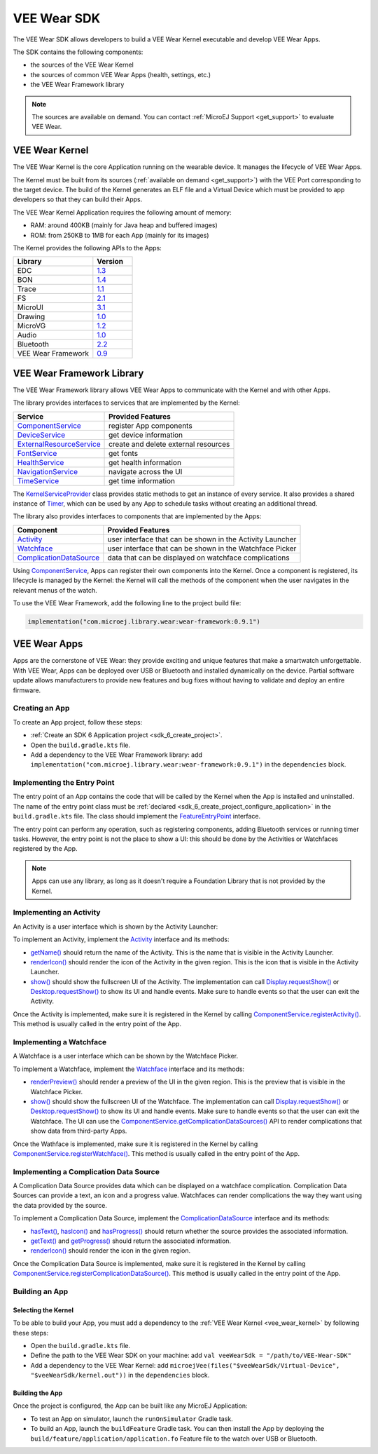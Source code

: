 .. _vee_wear_sdk:

VEE Wear SDK
============

The VEE Wear SDK allows developers to build a VEE Wear Kernel executable and develop VEE Wear Apps.

The SDK contains the following components:

- the sources of the VEE Wear Kernel
- the sources of common VEE Wear Apps (health, settings, etc.)
- the VEE Wear Framework library

.. note::

	The sources are available on demand. You can contact :ref:`MicroEJ Support <get_support>` to evaluate VEE Wear.

.. _vee_wear_kernel:

VEE Wear Kernel
---------------

The VEE Wear Kernel is the core Application running on the wearable device. It manages the lifecycle of VEE Wear Apps.

The Kernel must be built from its sources (:ref:`available on demand <get_support>`) with the VEE Port corresponding to the target device.
The build of the Kernel generates an ELF file and a Virtual Device which must be provided to app developers so that they can build their Apps.

The VEE Wear Kernel Application requires the following amount of memory:

- RAM: around 400KB (mainly for Java heap and buffered images)
- ROM: from 250KB to 1MB for each App (mainly for its images)

The Kernel provides the following APIs to the Apps:

.. list-table::
   :widths: 20 10
   :header-rows: 1

   * - Library
     - Version
   * - EDC
     - `1.3 <https://repository.microej.com/javadoc/microej_5.x/libraries/edc-1.3-api/>`__
   * - BON
     - `1.4 <https://repository.microej.com/javadoc/microej_5.x/libraries/bon-1.4-api/>`__
   * - Trace
     - `1.1 <https://repository.microej.com/javadoc/microej_5.x/libraries/trace-1.1-api/>`__
   * - FS
     - `2.1 <https://repository.microej.com/javadoc/microej_5.x/libraries/fs-2.1-api/>`__
   * - MicroUI
     - `3.1 <https://repository.microej.com/javadoc/microej_5.x/libraries/microui-3.1-api/>`__
   * - Drawing
     - `1.0 <https://repository.microej.com/javadoc/microej_5.x/libraries/drawing-1.0-api/>`__
   * - MicroVG
     - `1.2 <https://repository.microej.com/javadoc/microej_5.x/libraries/microvg-1.2-api/>`__
   * - Audio
     - `1.0 <https://repository.microej.com/javadoc/microej_5.x/libraries/audio-1.0-api/>`__
   * - Bluetooth
     - `2.2 <https://repository.microej.com/javadoc/microej_5.x/libraries/bluetooth-2.2-api/>`__
   * - VEE Wear Framework
     - `0.9 <https://repository.microej.com/javadoc/wear-framework/0.9.1/>`__

.. _vee_wear_framework:

VEE Wear Framework Library
--------------------------

The VEE Wear Framework library allows VEE Wear Apps to communicate with the Kernel and with other Apps.

The library provides interfaces to services that are implemented by the Kernel:

.. list-table::
   :header-rows: 1

   * - Service
     - Provided Features
   * - `ComponentService`_
     - register App components
   * - `DeviceService`_
     - get device information
   * - `ExternalResourceService`_
     - create and delete external resources
   * - `FontService`_
     - get fonts
   * - `HealthService`_
     - get health information
   * - `NavigationService`_
     - navigate across the UI
   * - `TimeService`_
     - get time information

The `KernelServiceProvider`_ class provides static methods to get an instance of every service.
It also provides a shared instance of `Timer`_, which can be used by any App to schedule tasks without creating an additional thread.

The library also provides interfaces to components that are implemented by the Apps:

.. list-table::
   :header-rows: 1

   * - Component
     - Provided Features
   * - `Activity`_
     - user interface that can be shown in the Activity Launcher
   * - `Watchface`_
     - user interface that can be shown in the Watchface Picker
   * - `ComplicationDataSource`_
     - data that can be displayed on watchface complications

Using `ComponentService <https://repository.microej.com/javadoc/wear-framework/0.9.1/com/microej/wear/framework/services/ComponentService.html>`_, Apps can register their own components into the Kernel.
Once a component is registered, its lifecycle is managed by the Kernel: the Kernel will call the methods of the component when the user navigates in the relevant menus of the watch.

To use the VEE Wear Framework, add the following line to the project build file:

.. code-block:: kotlin

	implementation("com.microej.library.wear:wear-framework:0.9.1")

VEE Wear Apps
-------------

Apps are the cornerstone of VEE Wear: they provide exciting and unique features that make a smartwatch unforgettable.
With VEE Wear, Apps can be deployed over USB or Bluetooth and installed dynamically on the device.
Partial software update allows manufacturers to provide new features and bug fixes without having to validate and deploy an entire firmware.

Creating an App
~~~~~~~~~~~~~~~

To create an App project, follow these steps:

- :ref:`Create an SDK 6 Application project <sdk_6_create_project>`.
- Open the ``build.gradle.kts`` file.
- Add a dependency to the VEE Wear Framework library: add ``implementation("com.microej.library.wear:wear-framework:0.9.1")`` in the ``dependencies`` block.

Implementing the Entry Point
~~~~~~~~~~~~~~~~~~~~~~~~~~~~

The entry point of an App contains the code that will be called by the Kernel when the App is installed and uninstalled.
The name of the entry point class must be :ref:`declared <sdk_6_create_project_configure_application>` in the ``build.gradle.kts`` file.
The class should implement the `FeatureEntryPoint`_ interface.

The entry point can perform any operation, such as registering components, adding Bluetooth services or running timer tasks.
However, the entry point is not the place to show a UI: this should be done by the Activities or Watchfaces registered by the App.

.. note::

	Apps can use any library, as long as it doesn't require a Foundation Library that is not provided by the Kernel.

Implementing an Activity
~~~~~~~~~~~~~~~~~~~~~~~~

An Activity is a user interface which is shown by the Activity Launcher:

.. image:: images/vee-wear-activities.png
	:scale: 55%

To implement an Activity, implement the `Activity`_ interface and its methods:

- `getName() <https://repository.microej.com/javadoc/wear-framework/0.9.1/com/microej/wear/framework/components/Activity.html#getName()>`__ should return the name of the Activity. This is the name that is visible in the Activity Launcher.
- `renderIcon() <https://repository.microej.com/javadoc/wear-framework/0.9.1/com/microej/wear/framework/components/Activity.html#renderIcon(ej.microui.display.GraphicsContext,int,int,int)>`__ should render the icon of the Activity in the given region. This is the icon that is visible in the Activity Launcher.
- `show() <https://repository.microej.com/javadoc/wear-framework/0.9.1/com/microej/wear/framework/components/Activity.html#show()>`__ should show the fullscreen UI of the Activity. The implementation can call `Display.requestShow()`_ or `Desktop.requestShow()`_ to show its UI and handle events. Make sure to handle events so that the user can exit the Activity.

Once the Activity is implemented, make sure it is registered in the Kernel by calling `ComponentService.registerActivity()`_. This method is usually called in the entry point of the App.

Implementing a Watchface
~~~~~~~~~~~~~~~~~~~~~~~~

A Watchface is a user interface which can be shown by the Watchface Picker.

.. image:: images/vee-wear-watchfaces.png
	:scale: 55%

To implement a Watchface, implement the `Watchface`_ interface and its methods:

- `renderPreview() <https://repository.microej.com/javadoc/wear-framework/0.9.1/com/microej/wear/framework/components/Watchface.html#renderPreview(ej.microui.display.GraphicsContext,int,int,int)>`__ should render a preview of the UI in the given region. This is the preview that is visible in the Watchface Picker.
- `show() <https://repository.microej.com/javadoc/wear-framework/0.9.1/com/microej/wear/framework/components/Watchface.html#show()>`__ should show the fullscreen UI of the Watchface. The implementation can call `Display.requestShow()`_ or `Desktop.requestShow()`_ to show its UI and handle events. Make sure to handle events so that the user can exit the Watchface. The UI can use the `ComponentService.getComplicationDataSources()`_ API to render complications that show data from third-party Apps.

Once the Wathface is implemented, make sure it is registered in the Kernel by calling `ComponentService.registerWatchface()`_. This method is usually called in the entry point of the App.

Implementing a Complication Data Source
~~~~~~~~~~~~~~~~~~~~~~~~~~~~~~~~~~~~~~~

A Complication Data Source provides data which can be displayed on a watchface complication.
Complication Data Sources can provide a text, an icon and a progress value.
Watchfaces can render complications the way they want using the data provided by the source.

.. image:: images/vee-wear-source.png
	:scale: 55%

To implement a Complication Data Source, implement the `ComplicationDataSource`_ interface and its methods:

- `hasText() <https://repository.microej.com/javadoc/wear-framework/0.9.1/com/microej/wear/framework/components/ComplicationDataSource.html#hasText()>`__, `hasIcon() <https://repository.microej.com/javadoc/wear-framework/0.9.1/com/microej/wear/framework/components/ComplicationDataSource.html#hasIcon()>`__ and `hasProgress() <https://repository.microej.com/javadoc/wear-framework/0.9.1/com/microej/wear/framework/components/ComplicationDataSource.html#hasProgress()>`__ should return whether the source provides the associated information.
- `getText() <https://repository.microej.com/javadoc/wear-framework/0.9.1/com/microej/wear/framework/components/ComplicationDataSource.html#getText()>`__ and `getProgress() <https://repository.microej.com/javadoc/wear-framework/0.9.1/com/microej/wear/framework/components/ComplicationDataSource.html#getProgress()>`__ should return the associated information.
- `renderIcon() <https://repository.microej.com/javadoc/wear-framework/0.9.1/com/microej/wear/framework/components/ComplicationDataSource.html#renderIcon(ej.microui.display.GraphicsContext,int,int,int,int)>`__ should render the icon in the given region.

Once the Complication Data Source is implemented, make sure it is registered in the Kernel by calling `ComponentService.registerComplicationDataSource()`_. This method is usually called in the entry point of the App.

Building an App
~~~~~~~~~~~~~~~

Selecting the Kernel
^^^^^^^^^^^^^^^^^^^^

To be able to build your App, you must add a dependency to the :ref:`VEE Wear Kernel <vee_wear_kernel>` by following these steps:

- Open the ``build.gradle.kts`` file.
- Define the path to the VEE Wear SDK on your machine: add ``val veeWearSdk = "/path/to/VEE-Wear-SDK"``
- Add a dependency to the VEE Wear Kernel: add 	``microejVee(files("$veeWearSdk/Virtual-Device", "$veeWearSdk/kernel.out"))`` in the ``dependencies`` block.

Building the App
^^^^^^^^^^^^^^^^

Once the project is configured, the App can be built like any MicroEJ Application:

- To test an App on simulator, launch the ``runOnSimulator`` Gradle task.
- To build an App, launch the ``buildFeature`` Gradle task. You can then install the App by deploying the ``build/feature/application/application.fo`` Feature file to the watch over USB or Bluetooth.

.. _Timer: https://repository.microej.com/javadoc/microej_5.x/apis/ej/bon/Timer.html
.. _FeatureEntryPoint: https://repository.microej.com/javadoc/microej_5.x/apis/ej/kf/FeatureEntryPoint.html
.. _Activity: https://repository.microej.com/javadoc/wear-framework/0.9.1/com/microej/wear/framework/components/Activity.html
.. _Watchface: https://repository.microej.com/javadoc/wear-framework/0.9.1/com/microej/wear/framework/components/Watchface.html
.. _ComplicationDataSource: https://repository.microej.com/javadoc/wear-framework/0.9.1/com/microej/wear/framework/components/ComplicationDataSource.html
.. _KernelServiceProvider: https://repository.microej.com/javadoc/wear-framework/0.9.1/com/microej/wear/framework/KernelServiceProvider.html
.. _ComponentService: https://repository.microej.com/javadoc/wear-framework/0.9.1/com/microej/wear/framework/services/ComponentService.html
.. _DeviceService: https://repository.microej.com/javadoc/wear-framework/0.9.1/com/microej/wear/framework/services/DeviceService.html
.. _ExternalResourceService: https://repository.microej.com/javadoc/wear-framework/0.9.1/com/microej/wear/framework/services/ExternalResourceService.html
.. _FontService: https://repository.microej.com/javadoc/wear-framework/0.9.1/com/microej/wear/framework/services/FontService.html
.. _HealthService: https://repository.microej.com/javadoc/wear-framework/0.9.1/com/microej/wear/framework/services/HealthService.html
.. _NavigationService: https://repository.microej.com/javadoc/wear-framework/0.9.1/com/microej/wear/framework/services/NavigationService.html
.. _TimeService: https://repository.microej.com/javadoc/wear-framework/0.9.1/com/microej/wear/framework/services/TimeService.html

.. _Display.requestShow(): https://repository.microej.com/javadoc/microej_5.x/apis/ej/microui/display/Display.html#requestShow-ej.microui.display.Displayable-
.. _Desktop.requestShow(): https://repository.microej.com/javadoc/microej_5.x/apis/ej/mwt/Desktop.html#requestShow--
.. _ComponentService.getComplicationDataSources(): https://repository.microej.com/javadoc/wear-framework/0.9.1/com/microej/wear/framework/services/ComponentService.html#getComplicationDataSources()
.. _ComponentService.registerActivity(): https://repository.microej.com/javadoc/wear-framework/0.9.1/com/microej/wear/framework/services/ComponentService.html#registerActivity(com.microej.wear.framework.components.Activity)
.. _ComponentService.registerWatchface(): https://repository.microej.com/javadoc/wear-framework/0.9.1/com/microej/wear/framework/services/ComponentService.html#registerWatchface(com.microej.wear.framework.components.Watchface)
.. _ComponentService.registerComplicationDataSource(): https://repository.microej.com/javadoc/wear-framework/0.9.1/com/microej/wear/framework/services/ComponentService.html#registerComplicationDataSource(com.microej.wear.framework.components.ComplicationDataSource)

..
   | Copyright 2008-2024, MicroEJ Corp. Content in this space is free 
   for read and redistribute. Except if otherwise stated, modification 
   is subject to MicroEJ Corp prior approval.
   | MicroEJ is a trademark of MicroEJ Corp. All other trademarks and 
   copyrights are the property of their respective owners.
